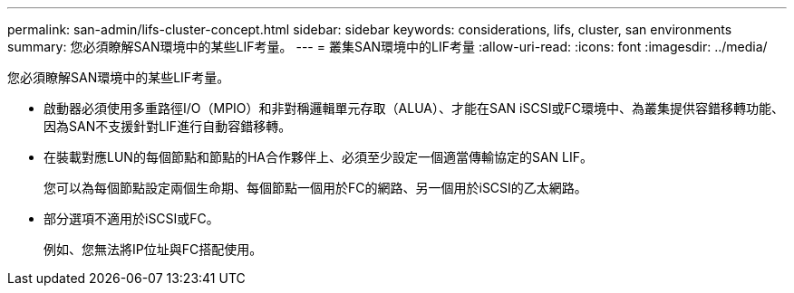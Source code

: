---
permalink: san-admin/lifs-cluster-concept.html 
sidebar: sidebar 
keywords: considerations, lifs, cluster, san environments 
summary: 您必須瞭解SAN環境中的某些LIF考量。 
---
= 叢集SAN環境中的LIF考量
:allow-uri-read: 
:icons: font
:imagesdir: ../media/


[role="lead"]
您必須瞭解SAN環境中的某些LIF考量。

* 啟動器必須使用多重路徑I/O（MPIO）和非對稱邏輯單元存取（ALUA）、才能在SAN iSCSI或FC環境中、為叢集提供容錯移轉功能、因為SAN不支援針對LIF進行自動容錯移轉。
* 在裝載對應LUN的每個節點和節點的HA合作夥伴上、必須至少設定一個適當傳輸協定的SAN LIF。
+
您可以為每個節點設定兩個生命期、每個節點一個用於FC的網路、另一個用於iSCSI的乙太網路。

* 部分選項不適用於iSCSI或FC。
+
例如、您無法將IP位址與FC搭配使用。


